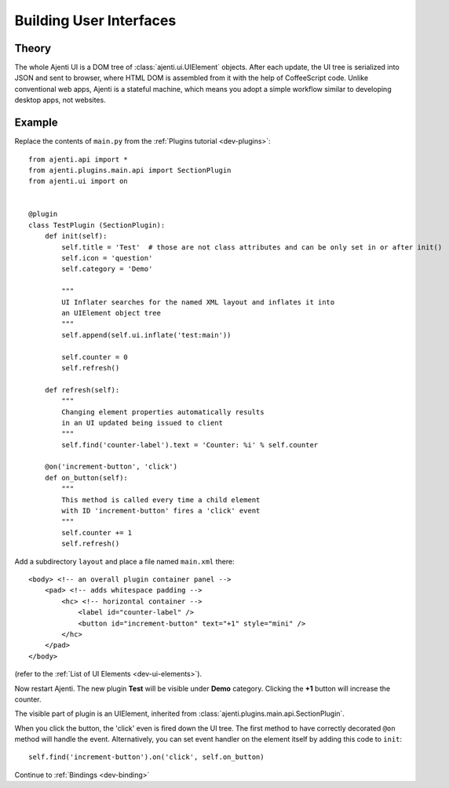 .. _dev-ui:

Building User Interfaces
************************

Theory
======

The whole Ajenti UI is a DOM tree of :class:`ajenti.ui.UIElement` objects. After each update, the UI tree is serialized into JSON and sent to browser, where HTML DOM is assembled from it with the help of CoffeeScript code.
Unlike conventional web apps, Ajenti is a stateful machine, which means you adopt a simple workflow similar to developing desktop apps, not websites.

Example
=======

Replace the contents of ``main.py`` from the :ref:`Plugins tutorial <dev-plugins>`::

    from ajenti.api import *
    from ajenti.plugins.main.api import SectionPlugin
    from ajenti.ui import on


    @plugin
    class TestPlugin (SectionPlugin):
        def init(self):
            self.title = 'Test'  # those are not class attributes and can be only set in or after init()
            self.icon = 'question'
            self.category = 'Demo'

            """
            UI Inflater searches for the named XML layout and inflates it into
            an UIElement object tree
            """
            self.append(self.ui.inflate('test:main'))

            self.counter = 0
            self.refresh()

        def refresh(self):
            """
            Changing element properties automatically results 
            in an UI updated being issued to client
            """
            self.find('counter-label').text = 'Counter: %i' % self.counter

        @on('increment-button', 'click')
        def on_button(self):
            """
            This method is called every time a child element 
            with ID 'increment-button' fires a 'click' event
            """
            self.counter += 1
            self.refresh()


Add a subdirectory ``layout`` and place a file named ``main.xml`` there::

    <body> <!-- an overall plugin container panel -->
        <pad> <!-- adds whitespace padding -->
            <hc> <!-- horizontal container -->
                <label id="counter-label" />
                <button id="increment-button" text="+1" style="mini" />
            </hc>
        </pad>
    </body>

(refer to the :ref:`List of UI Elements <dev-ui-elements>`).

Now restart Ajenti. The new plugin **Test** will be visible under **Demo** category. Clicking the **+1** button will increase the counter.

.. image:: /_static/dev/ui/example.png

The visible part of plugin is an UIElement, inherited from :class:`ajenti.plugins.main.api.SectionPlugin`.

When you click the button, the 'click' even is fired down the UI tree. The first method to have correctly decorated ``@on`` method will handle the event. Alternatively, you can set event handler on the element itself by adding this code to ``init``::

    self.find('increment-button').on('click', self.on_button)

Continue to :ref:`Bindings <dev-binding>`
